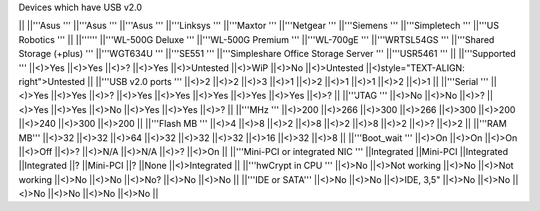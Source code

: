 Devices which have USB v2.0

|| ||'''Asus ''' ||'''Asus ''' ||'''Asus ''' ||'''Linksys ''' ||'''Maxtor ''' ||'''Netgear ''' ||'''Siemens ''' ||'''Simpletech ''' ||'''US Robotics ''' ||
||'''''' ||'''WL-500G Deluxe ''' ||'''WL-500G Premium ''' ||'''WL-700gE ''' ||'''WRTSL54GS ''' ||'''Shared Storage (+plus) ''' ||'''WGT634U ''' ||'''SE551 ''' ||'''Simpleshare Office Storage Server ''' ||'''USR5461 ''' ||
||'''Supported ''' ||<)>Yes ||<)>Yes ||<)>? ||<)>Yes ||<)>Untested ||<)>WiP ||<)>No ||<)>Untested ||<)style="TEXT-ALIGN: right">Untested ||
||'''USB v2.0 ports ''' ||<)>2 ||<)>2 ||<)>3 ||<)>1 ||<)>2 ||<)>1 ||<)>1 ||<)>2 ||<)>1 ||
||'''Serial ''' ||<)>Yes ||<)>Yes ||<)>? ||<)>Yes ||<)>Yes ||<)>Yes ||<)>Yes ||<)>Yes ||<)>? ||
||'''JTAG ''' ||<)>No ||<)>No ||<)>? ||<)>Yes ||<)>Yes ||<)>No ||<)>Yes ||<)>Yes ||<)>? ||
||'''MHz ''' ||<)>200 ||<)>266 ||<)>300 ||<)>266 ||<)>300 ||<)>200 ||<)>240 ||<)>300 ||<)>200 ||
||'''Flash MB ''' ||<)>4 ||<)>8 ||<)>2 ||<)>8 ||<)>2 ||<)>8 ||<)>2 ||<)>? ||<)>2 ||
||'''RAM MB''' ||<)>32 ||<)>32 ||<)>64 ||<)>32 ||<)>32 ||<)>32 ||<)>16 ||<)>32 ||<)>8 ||
||'''Boot_wait ''' ||<)>On ||<)>On ||<)>On ||<)>Off ||<)>? ||<)>N/A ||<)>N/A ||<)>? ||<)>On ||
||'''Mini-PCI or integrated NIC ''' ||Integrated ||Mini-PCI ||Integrated ||Integrated ||? ||Mini-PCI ||? ||None ||<)>Integrated ||
||'''hwCrypt in CPU ''' ||<)>No ||<)>Not working ||<)>No ||<)>Not working ||<)>No ||<)>No ||<)>No? ||<)>No ||<)>No ||
||'''IDE or SATA''' ||<)>No ||<)>No ||<)>IDE, 3,5" ||<)>No ||<)>No ||<)>No ||<)>No ||<)>No ||<)>No ||
